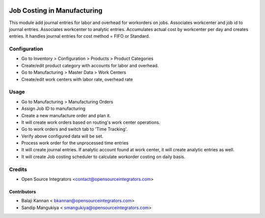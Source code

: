 .. image:: https://img.shields.io/badge/licence-AGPL--3-blue.svg
   :target: http://www.gnu.org/licenses/agpl-3.0-standalone.html
   :alt: License: AGPL-3

===============================
Job Costing in Manufacturing
===============================

This module add journal entries for labor and overhead for workorders
on jobs. Associates workcenter and job id to journal entries.
Associates workcenter to analytic entries.
Accumulates actual cost by workcenter per day and creates entries.
It handles journal entries for cost method = FIFO or Standard.


Configuration
=============

* Go to Inventory > Configuration > Products > Product Categories
* Create/edit product category with accounts for labor and overhead.
* Go to Manufacturing > Master Data > Work Centers
* Create/edit work centers with labor rate, overhead rate

Usage
=====

* Go to Manufacturing > Manufacturing Orders
* Assign Job ID to manufacturing
* Create a new manufacture order and plan it.
* It will create work orders based on routing's work center operations.
* Go to work orders and switch tab to 'Time Tracking'.
* Verify above configured data will be set.
* Process work order for the unprocessed time entries
* It will create journal entries. If analytic account found at work center,
  it will create analytic entries as well.
* It will create Job costing scheduler to calculate workorder costing on daily basis.

Credits
=======

* Open Source Integrators <contact@opensourceintegrators.com>

Contributors
------------

* Balaji Kannan < bkannan@opensourceintegrators.com>
* Sandip Mangukiya < smangukiya@opensourceintegrators.com>

